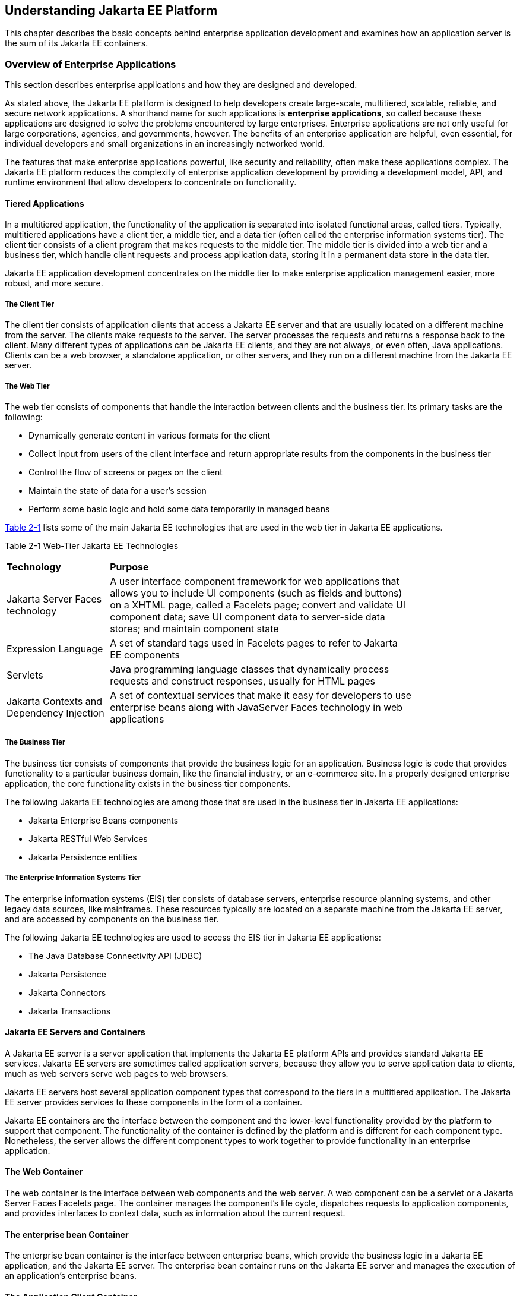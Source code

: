 [[understanding-jakarta-platform-enterprise-edition]]
== Understanding Jakarta EE Platform

This chapter describes the basic concepts behind enterprise application
development and examines how an application server is the sum of its
Jakarta EE containers.

[[overview-of-enterprise-applications]]
=== Overview of Enterprise Applications

This section describes enterprise applications and how they are designed
and developed.

As stated above, the Jakarta EE platform is designed to help developers
create large-scale, multitiered, scalable, reliable, and secure network
applications. A shorthand name for such applications is *enterprise
applications*, so called because these applications are designed to
solve the problems encountered by large enterprises. Enterprise
applications are not only useful for large corporations, agencies, and
governments, however. The benefits of an enterprise application are
helpful, even essential, for individual developers and small
organizations in an increasingly networked world.

The features that make enterprise applications powerful, like security
and reliability, often make these applications complex. The Jakarta EE
platform reduces the complexity of enterprise application development by
providing a development model, API, and runtime environment that allow
developers to concentrate on functionality.

[[tiered-applications]]
==== Tiered Applications

In a multitiered application, the functionality of the application is
separated into isolated functional areas, called tiers. Typically,
multitiered applications have a client tier, a middle tier, and a data
tier (often called the enterprise information systems tier). The client
tier consists of a client program that makes requests to the middle
tier. The middle tier is divided into a web tier and a business tier,
which handle client requests and process application data, storing it in
a permanent data store in the data tier.

Jakarta EE application development concentrates on the middle tier to make
enterprise application management easier, more robust, and more secure.

[[the-client-tier]]
===== The Client Tier

The client tier consists of application clients that access a Jakarta EE
server and that are usually located on a different machine from the
server. The clients make requests to the server. The server processes
the requests and returns a response back to the client. Many different
types of applications can be Jakarta EE clients, and they are not always,
or even often, Java applications. Clients can be a web browser, a
standalone application, or other servers, and they run on a different
machine from the Jakarta EE server.

[[the-web-tier]]
===== The Web Tier

The web tier consists of components that handle the interaction between
clients and the business tier. Its primary tasks are the following:

* Dynamically generate content in various formats for the client
* Collect input from users of the client interface and return
appropriate results from the components in the business tier
* Control the flow of screens or pages on the client
* Maintain the state of data for a user's session
* Perform some basic logic and hold some data temporarily in managed
beans

link:#GCTOG[Table 2-1] lists some of the main Jakarta EE technologies that
are used in the web tier in Jakarta EE applications.

[[GCTOG]]

Table 2-1 Web-Tier Jakarta EE Technologies

[width="80%",cols="25%,74%"]
|=======================================================================
|*Technology* |*Purpose*
|Jakarta Server Faces technology |A user interface component framework for
web applications that allows you to include UI components (such as
fields and buttons) on a XHTML page, called a Facelets page; convert and
validate UI component data; save UI component data to server-side data
stores; and maintain component state

|Expression Language |A set of standard tags used in Facelets pages to
refer to Jakarta EE components

|Servlets |Java programming language classes that dynamically process
requests and construct responses, usually for HTML pages

|Jakarta Contexts and Dependency Injection |A set of contextual
services that make it easy for developers to use enterprise beans along
with JavaServer Faces technology in web applications
|=======================================================================


[[the-business-tier]]
===== The Business Tier

The business tier consists of components that provide the business logic
for an application. Business logic is code that provides functionality
to a particular business domain, like the financial industry, or an
e-commerce site. In a properly designed enterprise application, the core
functionality exists in the business tier components.

The following Jakarta EE technologies are among those that are used in the
business tier in Jakarta EE applications:

* Jakarta Enterprise Beans components
* Jakarta RESTful Web Services
* Jakarta Persistence entities

[[the-enterprise-information-systems-tier]]
===== The Enterprise Information Systems Tier

The enterprise information systems (EIS) tier consists of database
servers, enterprise resource planning systems, and other legacy data
sources, like mainframes. These resources typically are located on a
separate machine from the Jakarta EE server, and are accessed by components
on the business tier.

The following Jakarta EE technologies are used to access the EIS tier in
Jakarta EE applications:

* The Java Database Connectivity API (JDBC)
* Jakarta Persistence
* Jakarta Connectors
* Jakarta Transactions

[[jakarta-ee-servers-and-containers]]
==== Jakarta EE Servers and Containers

A Jakarta EE server is a server application that implements the Jakarta EE
platform APIs and provides standard Jakarta EE services. Jakarta EE servers
are sometimes called application servers, because they allow you to
serve application data to clients, much as web servers serve web pages
to web browsers.

Jakarta EE servers host several application component types that correspond
to the tiers in a multitiered application. The Jakarta EE server provides
services to these components in the form of a container.

Jakarta EE containers are the interface between the component and the
lower-level functionality provided by the platform to support that
component. The functionality of the container is defined by the platform
and is different for each component type. Nonetheless, the server allows
the different component types to work together to provide functionality
in an enterprise application.

[[the-web-container]]
==== The Web Container

The web container is the interface between web components and the web
server. A web component can be a servlet or a Jakarta Server Faces Facelets
page. The container manages the component's life cycle, dispatches
requests to application components, and provides interfaces to context
data, such as information about the current request.

[[the-ejb-container]]

==== The enterprise bean Container

The enterprise bean container is the interface between enterprise beans, which
provide the business logic in a Jakarta EE application, and the Jakarta EE
server. The enterprise bean container runs on the Jakarta EE server and manages the
execution of an application's enterprise beans.

[[the-application-client-container]]

==== The Application Client Container

The application client container is the interface between Jakarta EE
application clients (special Java SE applications that use Jakarta EE
server components) and the Jakarta EE server. The application client
container runs on the client machine and is the gateway between the
client application and the Jakarta EE server components that the client
uses.
